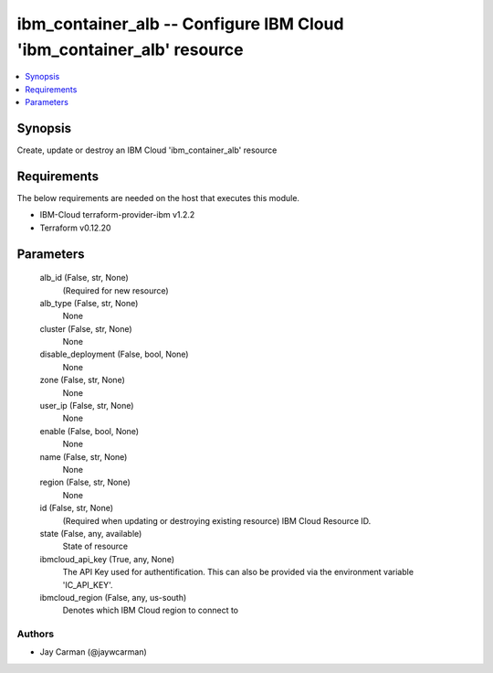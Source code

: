 
ibm_container_alb -- Configure IBM Cloud 'ibm_container_alb' resource
=====================================================================

.. contents::
   :local:
   :depth: 1


Synopsis
--------

Create, update or destroy an IBM Cloud 'ibm_container_alb' resource



Requirements
------------
The below requirements are needed on the host that executes this module.

- IBM-Cloud terraform-provider-ibm v1.2.2
- Terraform v0.12.20



Parameters
----------

  alb_id (False, str, None)
    (Required for new resource)


  alb_type (False, str, None)
    None


  cluster (False, str, None)
    None


  disable_deployment (False, bool, None)
    None


  zone (False, str, None)
    None


  user_ip (False, str, None)
    None


  enable (False, bool, None)
    None


  name (False, str, None)
    None


  region (False, str, None)
    None


  id (False, str, None)
    (Required when updating or destroying existing resource) IBM Cloud Resource ID.


  state (False, any, available)
    State of resource


  ibmcloud_api_key (True, any, None)
    The API Key used for authentification. This can also be provided via the environment variable 'IC_API_KEY'.


  ibmcloud_region (False, any, us-south)
    Denotes which IBM Cloud region to connect to













Authors
~~~~~~~

- Jay Carman (@jaywcarman)

